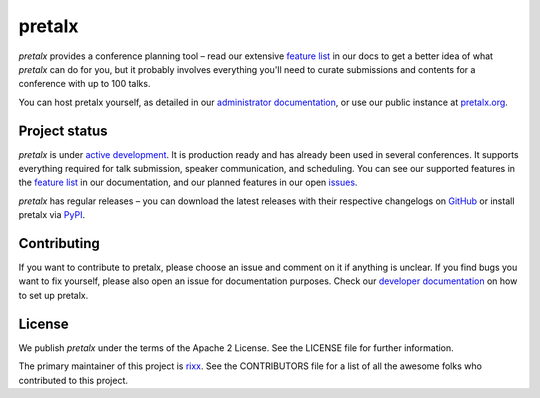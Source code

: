 pretalx |logo|
==============

.. image:: https://img.shields.io/travis/pretalx/pretalx.svg
   :target: https://travis-ci.org/pretalx/pretalx
   :alt: Continuous integration

.. image:: https://img.shields.io/readthedocs/pretalx.svg
   :target: https://docs.pretalx.org/en/latest/
   :alt: Documentation

.. image:: https://img.shields.io/codecov/c/github/pretalx/pretalx.svg?colorB=1c4a3b
   :target: https://codecov.io/gh/pretalx/pretalx
   :alt: Coverage

.. image:: https://img.shields.io/pypi/v/pretalx.svg?colorB=1c4a3b
   :target: https://pypi.python.org/pypi/pretalx
   :alt: PyPI

`pretalx` provides a conference planning tool – read our extensive `feature
list`_ in our docs to get a better idea of what `pretalx` can do for you,
but it probably involves everything you'll need to curate submissions and
contents for a conference with up to 100 talks.

You can host pretalx yourself, as detailed in our `administrator documentation`_,
or use our public instance at `pretalx.org`_.

Project status
--------------
`pretalx` is under `active development`_. It is production ready and has already
been used in several conferences. It supports everything required for talk
submission, speaker communication, and scheduling. You can see our supported
features in the `feature list`_ in our documentation, and our planned features
in our open issues_.

`pretalx` has regular releases – you can download the latest releases with
their respective changelogs on GitHub_ or install pretalx via PyPI_.

Contributing
------------
If you want to contribute to pretalx, please choose an issue and comment on it
if anything is unclear. If you find bugs you want to fix yourself, please also
open an issue for documentation purposes.
Check our `developer documentation`_ on how to set up pretalx.

License
-------
We publish `pretalx` under the terms of the Apache 2 License. See the LICENSE
file for further information.

The primary maintainer of this project is rixx_.
See the CONTRIBUTORS file for a list of all the awesome folks who contributed
to this project.


.. |logo| image:: https://raw.githubusercontent.com/pretalx/pretalx/master/assets/favicon-32x32.png
   :alt: pretalx logo
   :target: https://pretalx.org
.. _issues: https://github.com/pretalx/pretalx/issues/
.. _rixx: https://github.com/rixx
.. _feature list: https://pretalx.readthedocs.io/en/latest/features.html
.. _developer documentation: https://pretalx.readthedocs.io/en/latest/developer/index.html
.. _administrator documentation: https://pretalx.readthedocs.io/en/latest/administrator/index.html
.. _pretalx.org: https://pretalx.org/
.. _active development: https://github.com/pretalx/pretalx/pulse
.. _GitHub: https://github.com/pretalx/pretalx/release/
.. _PyPI: https://pypi.python.org/pypi/pretalx
